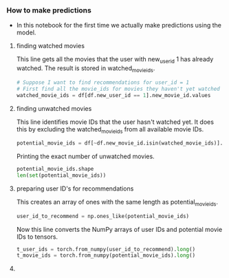 *** How to make predictions
- In this notebook for the first time we actually make predictions using the model.

***** finding watched movies
This line gets all the movies that the user with new_user_id 1 has already watched. The result is stored in watched_movie_ids.

#+BEGIN_SRC python
# Suppose I want to find recommendations for user_id = 1
# First find all the movie_ids for movies they haven't yet watched
watched_movie_ids = df[df.new_user_id == 1].new_movie_id.values
#+END_SRC

***** finding unwatched movies
This line identifies movie IDs that the user hasn't watched yet. It does this by excluding the watched_movie_ids from all available movie IDs.

#+BEGIN_SRC python
potential_movie_ids = df[~df.new_movie_id.isin(watched_movie_ids)].new_movie_id.unique()
#+END_SRC

Printing the exact number of unwatched movies.

#+BEGIN_SRC python
potential_movie_ids.shape
len(set(potential_movie_ids))
#+END_SRC

***** preparing user ID's for recommendations

This creates an array of ones with the same length as potential_movie_ids.

#+BEGIN_SRC python
user_id_to_recommend = np.ones_like(potential_movie_ids)
#+END_SRC

Now this line converts the NumPy arrays of user IDs and potential movie IDs to tensors.

#+BEGIN_SRC python
t_user_ids = torch.from_numpy(user_id_to_recommend).long()
t_movie_ids = torch.from_numpy(potential_movie_ids).long()
#+END_SRC

***** 
